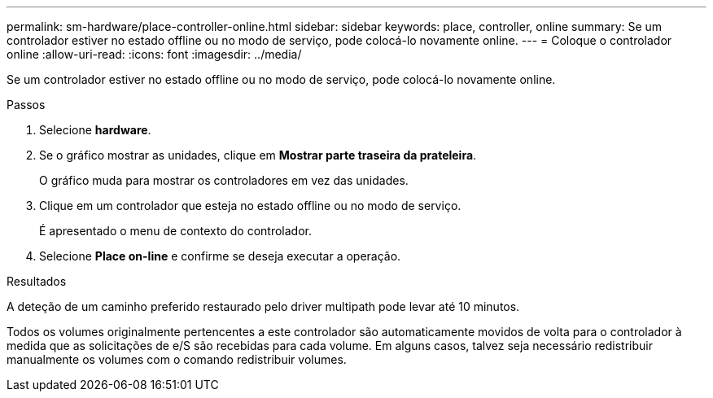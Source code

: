 ---
permalink: sm-hardware/place-controller-online.html 
sidebar: sidebar 
keywords: place, controller, online 
summary: Se um controlador estiver no estado offline ou no modo de serviço, pode colocá-lo novamente online. 
---
= Coloque o controlador online
:allow-uri-read: 
:icons: font
:imagesdir: ../media/


[role="lead"]
Se um controlador estiver no estado offline ou no modo de serviço, pode colocá-lo novamente online.

.Passos
. Selecione *hardware*.
. Se o gráfico mostrar as unidades, clique em *Mostrar parte traseira da prateleira*.
+
O gráfico muda para mostrar os controladores em vez das unidades.

. Clique em um controlador que esteja no estado offline ou no modo de serviço.
+
É apresentado o menu de contexto do controlador.

. Selecione *Place on-line* e confirme se deseja executar a operação.


.Resultados
A deteção de um caminho preferido restaurado pelo driver multipath pode levar até 10 minutos.

Todos os volumes originalmente pertencentes a este controlador são automaticamente movidos de volta para o controlador à medida que as solicitações de e/S são recebidas para cada volume. Em alguns casos, talvez seja necessário redistribuir manualmente os volumes com o comando redistribuir volumes.
